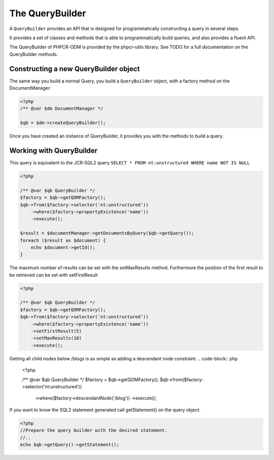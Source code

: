The QueryBuilder
================

A ``QueryBuilder`` provides an API that is designed for
programmatically constructing a query in several steps.

It provides a set of classes and methods that is able to
programmatically build queries, and also provides a fluent API.

The QueryBuilder of PHPCR-ODM is provided by the phpcr-utils library.
See TODO for a full documentation on the QueryBuilder methods.

Constructing a new QueryBuilder object
--------------------------------------

The same way you build a normal Query, you build a ``QueryBuilder``
object, with a factory method on the DocumentManager:

.. code-block:: php

    <?php
    /** @var $dm DocumentManager */

    $qb = $dm->createQueryBuilder();

Once you have created an instance of QueryBuilder, it provides you
with the methods to build a query.


Working with QueryBuilder
-------------------------

This query is equivalent to the JCR-SQL2 query ``SELECT * FROM nt:unstructured WHERE name NOT IS NULL``

.. code-block:: php

    <?php

    /** @var $qb QueryBuilder */
    $factory = $qb->getQOMFactory();
    $qb->from($factory->selector('nt:unstructured'))
        ->where($factory->propertyExistence('name'))
        ->execute();

    $result = $documentManager->getDocumentsByQuery($qb->getQuery());
    foreach ($result as $document) {
        echo $document->getId();
    }

The maximum number of results can be set with the setMaxResults method.  Furthermore the position of the first result to be retrieved can be set with setFirstResult

.. code-block:: php

    <?php

    /** @var $qb QueryBuilder */
    $factory = $qb->getQOMFactory();
    $qb->from($factory->selector('nt:unstructured'))
        ->where($factory->propertyExistence('name'))
        ->setFirstResult(5)
        ->setMaxResults(10)
        ->execute();

Getting all child nodes below /blogs is as simple as adding a descendant node constraint:
.. code-block:: php

    <?php

    /** @var $qb QueryBuilder */
    $factory = $qb->getQOMFactory();
    $qb->from($factory->selector('nt:unstructured'))
        ->where($factory->descendantNode('/blog'))
        ->execute();



If you want to know the SQL2 statement generated call getStatement() on the query object.

.. code-block:: php

    <?php
    //Prepare the query builder with the desired statement.
    //..
    echo $qb->getQuery()->getStatement();